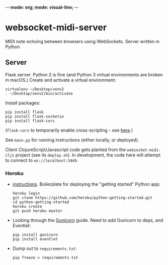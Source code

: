 -*- mode: org; mode: visual-line; -*-
#+STARTUP: indent logdone lognoteclock-out

* websocket-midi-server

MIDI note echoing between browsers using WebSockets. Server written in Python

** Server

Flask server. Python 2 is fine (and Python 3 virtual environments are broken in macOS.) Create and activate a virtual environment:

#+BEGIN_SRC shell-script
  virtualenv ~/Desktop/venv2
  . ~/Desktop/venv2/bin/activate
#+END_SRC

Install packages:

#+BEGIN_SRC shell-script
  pip install flask
  pip install flask-socketio
  pip install flask-cors
#+END_SRC

(~flask-cors~ to temporarily enable cross-scripting - see [[https://flask-cors.readthedocs.io/en/latest/][here]].)

See ~main.py~ for running instructions (either locally, or deployed).

Client ClojureScript/Javascript code gets planted from the ~websocket-midi-cljs~ project (see its ~deploy.sh~). In development, the code here will attempt to connect to ~ws://localhost:3449~.

*** Heroku

- [[https://devcenter.heroku.com/articles/getting-started-with-python][instructions]]. Boilerplate for deploying the "getting started" Python app:

  #+BEGIN_SRC shell-script
    heroku login
    git clone https://github.com/heroku/python-getting-started.git
    cd python-getting-started
    heroku create
    git push heroku master
  #+END_SRC

- Looking through the [[https://devcenter.heroku.com/articles/python-gunicorn][Gunicorn]] guide. Need to add Gunicorn to deps, and Eventlet:

  #+BEGIN_SRC shell-script
    pip install gunicorn
    pip install eventlet
  #+END_SRC

- Dump out to ~requirements.txt~:

  #+BEGIN_SRC shell-script
    pip freeze > requirements.txt
  #+END_SRC
